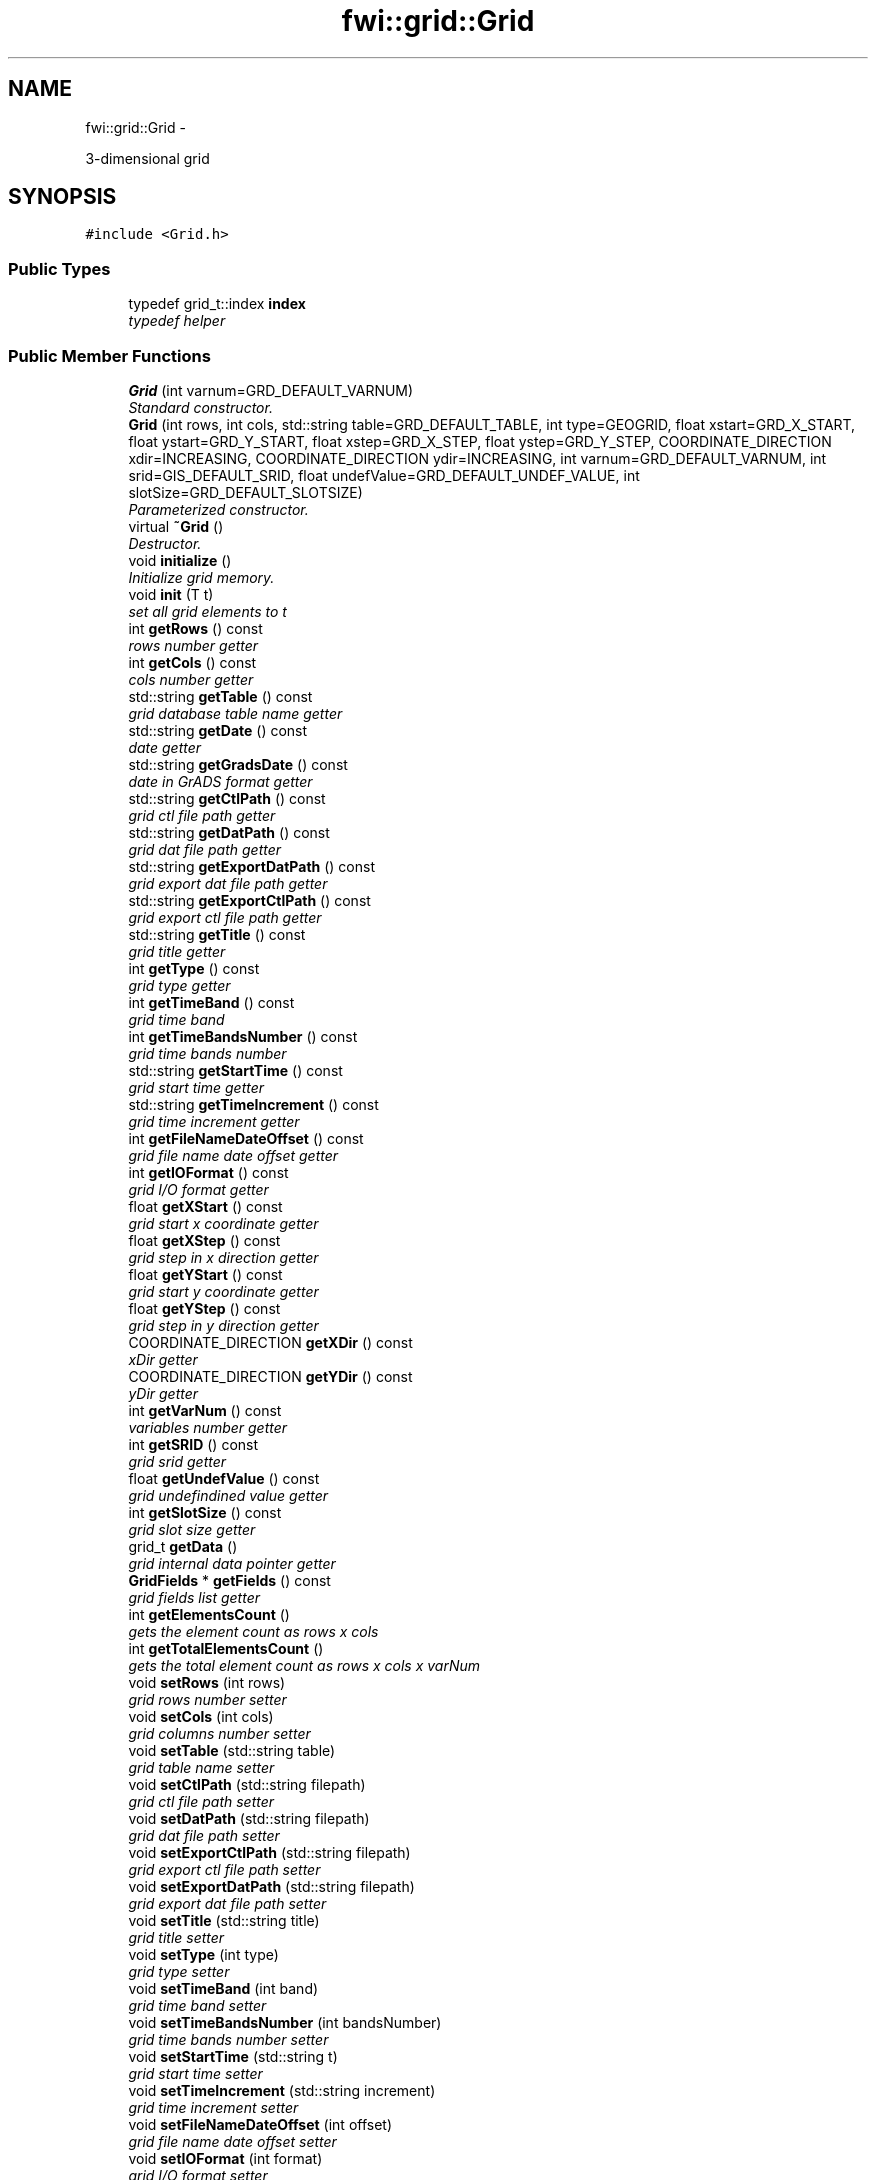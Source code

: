 .TH "fwi::grid::Grid" 3 "15 Dec 2012" "Version 0.1" "fwidbmgr" \" -*- nroff -*-
.ad l
.nh
.SH NAME
fwi::grid::Grid \- 
.PP
3-dimensional grid  

.SH SYNOPSIS
.br
.PP
.PP
\fC#include <Grid.h>\fP
.SS "Public Types"

.in +1c
.ti -1c
.RI "typedef grid_t::index \fBindex\fP"
.br
.RI "\fItypedef helper \fP"
.in -1c
.SS "Public Member Functions"

.in +1c
.ti -1c
.RI "\fBGrid\fP (int varnum=GRD_DEFAULT_VARNUM)"
.br
.RI "\fIStandard constructor. \fP"
.ti -1c
.RI "\fBGrid\fP (int rows, int cols, std::string table=GRD_DEFAULT_TABLE, int type=GEOGRID, float xstart=GRD_X_START, float ystart=GRD_Y_START, float xstep=GRD_X_STEP, float ystep=GRD_Y_STEP, COORDINATE_DIRECTION xdir=INCREASING, COORDINATE_DIRECTION ydir=INCREASING, int varnum=GRD_DEFAULT_VARNUM, int srid=GIS_DEFAULT_SRID, float undefValue=GRD_DEFAULT_UNDEF_VALUE, int slotSize=GRD_DEFAULT_SLOTSIZE)"
.br
.RI "\fIParameterized constructor. \fP"
.ti -1c
.RI "virtual \fB~Grid\fP ()"
.br
.RI "\fIDestructor. \fP"
.ti -1c
.RI "void \fBinitialize\fP ()"
.br
.RI "\fIInitialize grid memory. \fP"
.ti -1c
.RI "void \fBinit\fP (T t)"
.br
.RI "\fIset all grid elements to t \fP"
.ti -1c
.RI "int \fBgetRows\fP () const "
.br
.RI "\fIrows number getter \fP"
.ti -1c
.RI "int \fBgetCols\fP () const "
.br
.RI "\fIcols number getter \fP"
.ti -1c
.RI "std::string \fBgetTable\fP () const "
.br
.RI "\fIgrid database table name getter \fP"
.ti -1c
.RI "std::string \fBgetDate\fP () const "
.br
.RI "\fIdate getter \fP"
.ti -1c
.RI "std::string \fBgetGradsDate\fP () const "
.br
.RI "\fIdate in GrADS format getter \fP"
.ti -1c
.RI "std::string \fBgetCtlPath\fP () const "
.br
.RI "\fIgrid ctl file path getter \fP"
.ti -1c
.RI "std::string \fBgetDatPath\fP () const "
.br
.RI "\fIgrid dat file path getter \fP"
.ti -1c
.RI "std::string \fBgetExportDatPath\fP () const "
.br
.RI "\fIgrid export dat file path getter \fP"
.ti -1c
.RI "std::string \fBgetExportCtlPath\fP () const "
.br
.RI "\fIgrid export ctl file path getter \fP"
.ti -1c
.RI "std::string \fBgetTitle\fP () const "
.br
.RI "\fIgrid title getter \fP"
.ti -1c
.RI "int \fBgetType\fP () const "
.br
.RI "\fIgrid type getter \fP"
.ti -1c
.RI "int \fBgetTimeBand\fP () const "
.br
.RI "\fIgrid time band \fP"
.ti -1c
.RI "int \fBgetTimeBandsNumber\fP () const "
.br
.RI "\fIgrid time bands number \fP"
.ti -1c
.RI "std::string \fBgetStartTime\fP () const "
.br
.RI "\fIgrid start time getter \fP"
.ti -1c
.RI "std::string \fBgetTimeIncrement\fP () const "
.br
.RI "\fIgrid time increment getter \fP"
.ti -1c
.RI "int \fBgetFileNameDateOffset\fP () const "
.br
.RI "\fIgrid file name date offset getter \fP"
.ti -1c
.RI "int \fBgetIOFormat\fP () const "
.br
.RI "\fIgrid I/O format getter \fP"
.ti -1c
.RI "float \fBgetXStart\fP () const "
.br
.RI "\fIgrid start x coordinate getter \fP"
.ti -1c
.RI "float \fBgetXStep\fP () const "
.br
.RI "\fIgrid step in x direction getter \fP"
.ti -1c
.RI "float \fBgetYStart\fP () const "
.br
.RI "\fIgrid start y coordinate getter \fP"
.ti -1c
.RI "float \fBgetYStep\fP () const "
.br
.RI "\fIgrid step in y direction getter \fP"
.ti -1c
.RI "COORDINATE_DIRECTION \fBgetXDir\fP () const "
.br
.RI "\fIxDir getter \fP"
.ti -1c
.RI "COORDINATE_DIRECTION \fBgetYDir\fP () const "
.br
.RI "\fIyDir getter \fP"
.ti -1c
.RI "int \fBgetVarNum\fP () const "
.br
.RI "\fIvariables number getter \fP"
.ti -1c
.RI "int \fBgetSRID\fP () const "
.br
.RI "\fIgrid srid getter \fP"
.ti -1c
.RI "float \fBgetUndefValue\fP () const "
.br
.RI "\fIgrid undefindined value getter \fP"
.ti -1c
.RI "int \fBgetSlotSize\fP () const "
.br
.RI "\fIgrid slot size getter \fP"
.ti -1c
.RI "grid_t \fBgetData\fP ()"
.br
.RI "\fIgrid internal data pointer getter \fP"
.ti -1c
.RI "\fBGridFields\fP * \fBgetFields\fP () const "
.br
.RI "\fIgrid fields list getter \fP"
.ti -1c
.RI "int \fBgetElementsCount\fP ()"
.br
.RI "\fIgets the element count as rows x cols \fP"
.ti -1c
.RI "int \fBgetTotalElementsCount\fP ()"
.br
.RI "\fIgets the total element count as rows x cols x varNum \fP"
.ti -1c
.RI "void \fBsetRows\fP (int rows)"
.br
.RI "\fIgrid rows number setter \fP"
.ti -1c
.RI "void \fBsetCols\fP (int cols)"
.br
.RI "\fIgrid columns number setter \fP"
.ti -1c
.RI "void \fBsetTable\fP (std::string table)"
.br
.RI "\fIgrid table name setter \fP"
.ti -1c
.RI "void \fBsetCtlPath\fP (std::string filepath)"
.br
.RI "\fIgrid ctl file path setter \fP"
.ti -1c
.RI "void \fBsetDatPath\fP (std::string filepath)"
.br
.RI "\fIgrid dat file path setter \fP"
.ti -1c
.RI "void \fBsetExportCtlPath\fP (std::string filepath)"
.br
.RI "\fIgrid export ctl file path setter \fP"
.ti -1c
.RI "void \fBsetExportDatPath\fP (std::string filepath)"
.br
.RI "\fIgrid export dat file path setter \fP"
.ti -1c
.RI "void \fBsetTitle\fP (std::string title)"
.br
.RI "\fIgrid title setter \fP"
.ti -1c
.RI "void \fBsetType\fP (int type)"
.br
.RI "\fIgrid type setter \fP"
.ti -1c
.RI "void \fBsetTimeBand\fP (int band)"
.br
.RI "\fIgrid time band setter \fP"
.ti -1c
.RI "void \fBsetTimeBandsNumber\fP (int bandsNumber)"
.br
.RI "\fIgrid time bands number setter \fP"
.ti -1c
.RI "void \fBsetStartTime\fP (std::string t)"
.br
.RI "\fIgrid start time setter \fP"
.ti -1c
.RI "void \fBsetTimeIncrement\fP (std::string increment)"
.br
.RI "\fIgrid time increment setter \fP"
.ti -1c
.RI "void \fBsetFileNameDateOffset\fP (int offset)"
.br
.RI "\fIgrid file name date offset setter \fP"
.ti -1c
.RI "void \fBsetIOFormat\fP (int format)"
.br
.RI "\fIgrid I/O format setter \fP"
.ti -1c
.RI "void \fBsetXStart\fP (float xstart)"
.br
.RI "\fIgrid start x coordinate setter \fP"
.ti -1c
.RI "void \fBsetXStep\fP (float xstep)"
.br
.RI "\fIgrid step in x direction setter \fP"
.ti -1c
.RI "void \fBsetYStart\fP (float ystart)"
.br
.RI "\fIgrid start y coordinate setter \fP"
.ti -1c
.RI "void \fBsetYStep\fP (float ystep)"
.br
.RI "\fIgrid step in y direction setter \fP"
.ti -1c
.RI "void \fBsetXDir\fP (COORDINATE_DIRECTION xDir)"
.br
.RI "\fIxDir setter \fP"
.ti -1c
.RI "void \fBsetYDir\fP (COORDINATE_DIRECTION yDir)"
.br
.RI "\fIyDir setter \fP"
.ti -1c
.RI "void \fBsetVarNum\fP (int varnum)"
.br
.RI "\fIgrid variables number setter \fP"
.ti -1c
.RI "void \fBsetSRID\fP (int srid)"
.br
.RI "\fIgrid srid setter \fP"
.ti -1c
.RI "void \fBsetUndefValue\fP (float undefValue)"
.br
.RI "\fIgrid undefined value setter \fP"
.ti -1c
.RI "void \fBsetSlotSize\fP (int slotSize)"
.br
.RI "\fIgrid slot size setter \fP"
.ti -1c
.RI "void \fBsetFields\fP (\fBGridFields\fP *fields)"
.br
.RI "\fIgrid fields list setter \fP"
.ti -1c
.RI "T & \fBoperator()\fP (int i, int j, int k)"
.br
.RI "\fIgrid element access helper \fP"
.ti -1c
.RI "void \fBraw_dump\fP ()"
.br
.RI "\fIraw dump helper \fP"
.ti -1c
.RI "bool \fBconfigure\fP (std::string name, Config &cfg)"
.br
.RI "\fIconfigure grid from config file \fP"
.ti -1c
.RI "bool \fBmerge\fP (\fBGrid\fP< T > &other)"
.br
.RI "\fImerges \fIother\fP whith \fBthis\fP \fP"
.ti -1c
.RI "bool \fBreadCtrl\fP (ifstream &in)"
.br
.RI "\fIreads grid control file \fP"
.ti -1c
.RI "bool \fBread\fP ()"
.br
.RI "\fIreads grid binary file \fP"
.ti -1c
.RI "bool \fBwriteCtrl\fP (ofstream &out)"
.br
.RI "\fIwrite grid ctl file \fP"
.ti -1c
.RI "bool \fBwrite\fP (ofstream &out)"
.br
.RI "\fIwrites grid binary file \fP"
.ti -1c
.RI "bool \fBwriteTxt\fP (ofstream &out, bool esri=false)"
.br
.RI "\fIwrites grid text file \fP"
.ti -1c
.RI "bool \fBstored\fP (PGconn *conn)"
.br
.RI "\fIverify if \fBthis\fP is already stored in database \fP"
.ti -1c
.RI "bool \fBstore\fP (PGconn *conn)"
.br
.RI "\fIstores grid in database \fP"
.ti -1c
.RI "bool \fBinsert\fP (PGconn *conn)"
.br
.RI "\fIinsert grid in database \fP"
.ti -1c
.RI "bool \fBupdate\fP (PGconn *conn)"
.br
.RI "\fIupdates grid in database \fP"
.ti -1c
.RI "bool \fBretrieve\fP (PGconn *conn)"
.br
.RI "\fIretrieves grid from database \fP"
.in -1c
.SS "Protected Member Functions"

.in +1c
.ti -1c
.RI "bool \fBreadTxt\fP (ifstream &in)"
.br
.RI "\fIreads grid data from text file \fP"
.ti -1c
.RI "bool \fBreadBin\fP (ifstream &in)"
.br
.RI "\fIreads grid data from binary file \fP"
.ti -1c
.RI "bool \fBreadBand\fP (ifstream &in)"
.br
.RI "\fIreads data from a grid time band (stream must be opened in binary mode) not appliable to text streams \fP"
.ti -1c
.RI "void \fBskipBand\fP (ifstream &in)"
.br
.RI "\fIskip the next timeband from reading \fP"
.in -1c
.SS "Friends"

.in +1c
.ti -1c
.RI "ostream & \fBoperator<<\fP (ostream &stream, Point &p)"
.br
.RI "\fIoutput stream operator for Point data type \fP"
.ti -1c
.RI "ostream & \fBoperator<<\fP (ostream &stream, Point *p)"
.br
.RI "\fIoutput stream operator for Point* data type \fP"
.ti -1c
.RI "istream & \fBoperator>>\fP (istream &stream, Point &p)"
.br
.RI "\fIinput stream operator for Point data type \fP"
.ti -1c
.RI "istream & \fBoperator>>\fP (istream &stream, Point *p)"
.br
.RI "\fIinput stream operator for Point* data type \fP"
.in -1c
.SH "Detailed Description"
.PP 

.SS "template<typename T> class fwi::grid::Grid< T >"
3-dimensional grid 
.PP
Definition at line 70 of file Grid.h.
.SH "Constructor & Destructor Documentation"
.PP 
.SS "template<typename T > \fBfwi::grid::Grid\fP< T >::\fBGrid\fP (int rows, int cols, std::string table = \fCGRD_DEFAULT_TABLE\fP, int type = \fCGEOGRID\fP, float xstart = \fCGRD_X_START\fP, float ystart = \fCGRD_Y_START\fP, float xstep = \fCGRD_X_STEP\fP, float ystep = \fCGRD_Y_STEP\fP, COORDINATE_DIRECTION xdir = \fCINCREASING\fP, COORDINATE_DIRECTION ydir = \fCINCREASING\fP, int varnum = \fCGRD_DEFAULT_VARNUM\fP, int srid = \fCGIS_DEFAULT_SRID\fP, float undefValue = \fCGRD_DEFAULT_UNDEF_VALUE\fP, int slotSize = \fCGRD_DEFAULT_SLOTSIZE\fP)\fC [inline]\fP"
.PP
Parameterized constructor. \fBParameters:\fP
.RS 4
\fIrows\fP rows number 
.PP
\fBParameters:\fP
.RS 4
\fIcols\fP columns number 
.PP
\fBParameters:\fP
.RS 4
\fItable\fP grid table name 
.PP
\fBParameters:\fP
.RS 4
\fItype\fP grid type 
.PP
\fBParameters:\fP
.RS 4
\fIxstart\fP grid start x coordinate 
.PP
\fBParameters:\fP
.RS 4
\fIystart\fP grid y start coordinate 
.PP
\fBParameters:\fP
.RS 4
\fIxstep\fP grid step in x direction 
.PP
\fBParameters:\fP
.RS 4
\fIystep\fP grid step in y direction 
.PP
\fBParameters:\fP
.RS 4
\fIxdir\fP x coordinate changing direction 
.PP
\fBParameters:\fP
.RS 4
\fIydir\fP y coordinate changing direction 
.PP
\fBParameters:\fP
.RS 4
\fIvarnum\fP variables number 
.PP
\fBParameters:\fP
.RS 4
\fIsrid\fP grid srid 
.PP
\fBParameters:\fP
.RS 4
\fIundefValue\fP undefined value 
.PP
\fBParameters:\fP
.RS 4
\fIslotSize\fP slot size 
.RE
.PP
.RE
.PP
.RE
.PP
.RE
.PP
.RE
.PP
.RE
.PP
.RE
.PP
.RE
.PP
.RE
.PP
.RE
.PP
.RE
.PP
.RE
.PP
.RE
.PP
.RE
.PP

.PP
Definition at line 996 of file Grid.h.
.SH "Member Function Documentation"
.PP 
.SS "template<typename T > bool \fBfwi::grid::Grid\fP< T >::configure (std::string name, Config & cfg)\fC [inline]\fP"
.PP
configure grid from config file \fBParameters:\fP
.RS 4
\fIname\fP grid name as present in config file 
.PP
\fBParameters:\fP
.RS 4
\fIcfg\fP configuration class from libconfig++ 
.PP
\fBReturns:\fP
.RS 4
true on success else false 
.RE
.PP
\fBSee also:\fP
.RS 4
libconfig++ documentation at http://www.hyperrealm.com/libconfig/ 
.RE
.PP
.RE
.PP
.RE
.PP

.PP
Definition at line 1532 of file Grid.h.
.SS "template<typename T > int \fBfwi::grid::Grid\fP< T >::getCols () const\fC [inline]\fP"
.PP
cols number getter \fBReturns:\fP
.RS 4
grid cols number 
.RE
.PP

.PP
Definition at line 1051 of file Grid.h.
.SS "template<typename T > std::string \fBfwi::grid::Grid\fP< T >::getCtlPath () const\fC [inline]\fP"
.PP
grid ctl file path getter \fBReturns:\fP
.RS 4
grid ctl file full path 
.RE
.PP

.PP
Definition at line 1112 of file Grid.h.
.SS "template<typename T > \fBGrid\fP< T >::grid_t \fBfwi::grid::Grid\fP< T >::getData ()\fC [inline]\fP"
.PP
grid internal data pointer getter \fBReturns:\fP
.RS 4
internal data representation 
.RE
.PP

.PP
Definition at line 1244 of file Grid.h.
.SS "template<typename T > std::string \fBfwi::grid::Grid\fP< T >::getDate () const\fC [inline]\fP"
.PP
date getter \fBReturns:\fP
.RS 4
date current value 
.RE
.PP

.PP
Definition at line 1063 of file Grid.h.
.SS "template<typename T > std::string \fBfwi::grid::Grid\fP< T >::getDatPath () const\fC [inline]\fP"
.PP
grid dat file path getter \fBReturns:\fP
.RS 4
grid datfile full path 
.RE
.PP

.PP
Definition at line 1118 of file Grid.h.
.SS "template<typename T > int \fBfwi::grid::Grid\fP< T >::getElementsCount ()\fC [inline]\fP"
.PP
gets the element count as rows x cols \fBReturns:\fP
.RS 4
element number only x and y dimensions 
.RE
.PP

.PP
Definition at line 1256 of file Grid.h.
.SS "template<typename T > std::string \fBfwi::grid::Grid\fP< T >::getExportCtlPath () const\fC [inline]\fP"
.PP
grid export ctl file path getter \fBReturns:\fP
.RS 4
grid export ctl file full path 
.RE
.PP

.PP
Definition at line 1124 of file Grid.h.
.SS "template<typename T > std::string \fBfwi::grid::Grid\fP< T >::getExportDatPath () const\fC [inline]\fP"
.PP
grid export dat file path getter \fBReturns:\fP
.RS 4
grid export datfile full path 
.RE
.PP

.PP
Definition at line 1130 of file Grid.h.
.SS "template<typename T > \fBGridFields\fP * \fBfwi::grid::Grid\fP< T >::getFields () const\fC [inline]\fP"
.PP
grid fields list getter \fBReturns:\fP
.RS 4
grid fields list 
.RE
.PP
\fBSee also:\fP
.RS 4
\fBGridFields\fP 
.RE
.PP

.PP
Definition at line 1250 of file Grid.h.
.SS "template<typename T > int \fBfwi::grid::Grid\fP< T >::getFileNameDateOffset () const\fC [inline]\fP"
.PP
grid file name date offset getter \fBReturns:\fP
.RS 4
the grid file name date offset in days (+/-) 
.RE
.PP

.PP
Definition at line 1172 of file Grid.h.
.SS "template<typename T > std::string \fBfwi::grid::Grid\fP< T >::getGradsDate () const\fC [inline]\fP"
.PP
date in GrADS format getter \fBReturns:\fP
.RS 4
date current value 
.RE
.PP

.PP
Definition at line 1084 of file Grid.h.
.SS "template<typename T > int \fBfwi::grid::Grid\fP< T >::getIOFormat () const\fC [inline]\fP"
.PP
grid I/O format getter \fBReturns:\fP
.RS 4
grid I/O format 
.RE
.PP
\fBSee also:\fP
.RS 4
\fBfwi_define.h\fP 
.RE
.PP

.PP
Definition at line 1178 of file Grid.h.
.SS "template<typename T > int \fBfwi::grid::Grid\fP< T >::getRows () const\fC [inline]\fP"
.PP
rows number getter \fBReturns:\fP
.RS 4
grid rows number 
.RE
.PP

.PP
Definition at line 1045 of file Grid.h.
.SS "template<typename T > int \fBfwi::grid::Grid\fP< T >::getSlotSize () const\fC [inline]\fP"
.PP
grid slot size getter \fBReturns:\fP
.RS 4
grid slot size 
.RE
.PP

.PP
Definition at line 1238 of file Grid.h.
.SS "template<typename T > int \fBfwi::grid::Grid\fP< T >::getSRID () const\fC [inline]\fP"
.PP
grid srid getter \fBReturns:\fP
.RS 4
grid srid 
.RE
.PP

.PP
Definition at line 1226 of file Grid.h.
.SS "template<typename T > std::string \fBfwi::grid::Grid\fP< T >::getStartTime () const\fC [inline]\fP"
.PP
grid start time getter \fBReturns:\fP
.RS 4
the grid start time in GrADS format 
.RE
.PP

.PP
Definition at line 1160 of file Grid.h.
.SS "template<typename T > std::string \fBfwi::grid::Grid\fP< T >::getTable () const\fC [inline]\fP"
.PP
grid database table name getter \fBReturns:\fP
.RS 4
table name 
.RE
.PP

.PP
Definition at line 1057 of file Grid.h.
.SS "template<typename T > int \fBfwi::grid::Grid\fP< T >::getTimeBand () const\fC [inline]\fP"
.PP
grid time band \fBReturns:\fP
.RS 4
the grid time band 
.RE
.PP

.PP
Definition at line 1148 of file Grid.h.
.SS "template<typename T > int \fBfwi::grid::Grid\fP< T >::getTimeBandsNumber () const\fC [inline]\fP"
.PP
grid time bands number \fBReturns:\fP
.RS 4
the grid time bands number 
.RE
.PP

.PP
Definition at line 1154 of file Grid.h.
.SS "template<typename T > std::string \fBfwi::grid::Grid\fP< T >::getTimeIncrement () const\fC [inline]\fP"
.PP
grid time increment getter \fBReturns:\fP
.RS 4
the grid time increment in GrADS format 
.RE
.PP

.PP
Definition at line 1166 of file Grid.h.
.SS "template<typename T > std::string \fBfwi::grid::Grid\fP< T >::getTitle () const\fC [inline]\fP"
.PP
grid title getter \fBReturns:\fP
.RS 4
the grid title as in grib files 
.RE
.PP

.PP
Definition at line 1136 of file Grid.h.
.SS "template<typename T > int \fBfwi::grid::Grid\fP< T >::getTotalElementsCount ()\fC [inline]\fP"
.PP
gets the total element count as rows x cols x varNum \fBReturns:\fP
.RS 4
element total number 
.RE
.PP

.PP
Definition at line 1262 of file Grid.h.
.SS "template<typename T > int \fBfwi::grid::Grid\fP< T >::getType () const\fC [inline]\fP"
.PP
grid type getter \fBReturns:\fP
.RS 4
grid type 
.RE
.PP
\fBSee also:\fP
.RS 4
\fBfwi_define.h\fP 
.RE
.PP

.PP
Definition at line 1142 of file Grid.h.
.SS "template<typename T > float \fBfwi::grid::Grid\fP< T >::getUndefValue () const\fC [inline]\fP"
.PP
grid undefindined value getter \fBReturns:\fP
.RS 4
grid undefined value 
.RE
.PP

.PP
Definition at line 1232 of file Grid.h.
.SS "template<typename T > int \fBfwi::grid::Grid\fP< T >::getVarNum () const\fC [inline]\fP"
.PP
variables number getter \fBReturns:\fP
.RS 4
variables number 
.RE
.PP

.PP
Definition at line 1220 of file Grid.h.
.SS "template<typename T > COORDINATE_DIRECTION \fBfwi::grid::Grid\fP< T >::getXDir () const\fC [inline]\fP"
.PP
xDir getter \fBReturns:\fP
.RS 4
current value for xDir 
.RE
.PP

.PP
Definition at line 1208 of file Grid.h.
.SS "template<typename T > float \fBfwi::grid::Grid\fP< T >::getXStart () const\fC [inline]\fP"
.PP
grid start x coordinate getter \fBReturns:\fP
.RS 4
grid start x coordinate 
.RE
.PP

.PP
Definition at line 1184 of file Grid.h.
.SS "template<typename T > float \fBfwi::grid::Grid\fP< T >::getXStep () const\fC [inline]\fP"
.PP
grid step in x direction getter \fBReturns:\fP
.RS 4
grid step in x direction 
.RE
.PP

.PP
Definition at line 1190 of file Grid.h.
.SS "template<typename T > COORDINATE_DIRECTION \fBfwi::grid::Grid\fP< T >::getYDir () const\fC [inline]\fP"
.PP
yDir getter \fBReturns:\fP
.RS 4
current value for yDir 
.RE
.PP

.PP
Definition at line 1214 of file Grid.h.
.SS "template<typename T > float \fBfwi::grid::Grid\fP< T >::getYStart () const\fC [inline]\fP"
.PP
grid start y coordinate getter \fBReturns:\fP
.RS 4
grid start y coordinate 
.RE
.PP

.PP
Definition at line 1196 of file Grid.h.
.SS "template<typename T > float \fBfwi::grid::Grid\fP< T >::getYStep () const\fC [inline]\fP"
.PP
grid step in y direction getter \fBReturns:\fP
.RS 4
grid step in y direction 
.RE
.PP

.PP
Definition at line 1202 of file Grid.h.
.SS "template<typename T > bool \fBfwi::grid::Grid\fP< T >::insert (PGconn * conn)\fC [inline]\fP"
.PP
insert grid in database \fBParameters:\fP
.RS 4
\fIconn\fP postgresql connection 
.PP
\fBReturns:\fP
.RS 4
true on success else false 
.RE
.PP
\fBSee also:\fP
.RS 4
postgresql documentation at http://www.postgresql.org/ 
.RE
.PP
.RE
.PP

.PP
Definition at line 2200 of file Grid.h.
.SS "template<typename T > bool \fBfwi::grid::Grid\fP< T >::merge (\fBGrid\fP< T > & other)\fC [inline]\fP"
.PP
merges \fIother\fP whith \fBthis\fP \fBParameters:\fP
.RS 4
\fIother\fP second grid
.RE
.PP
merge can be done only if rows == other.getRows() && cols == other.getCols() and xStart == other.getXStart() && yStart == other.getYStart() and xStep == other.getXStep() && yStep == other.getYStep() and type == other.getType() && srid == other.getSRID() and slotSize == other.getSlotSize() && undefValue == other.getUndefValue() and table == other.getTable()
.PP
\fBReturns:\fP
.RS 4
true on success else false 
.RE
.PP

.PP
Definition at line 1652 of file Grid.h.
.SS "template<typename T > T & \fBfwi::grid::Grid\fP< T >::operator() (int i, int j, int k)\fC [inline]\fP"
.PP
grid element access helper \fBParameters:\fP
.RS 4
\fIi\fP row number 
.PP
\fBParameters:\fP
.RS 4
\fIj\fP column number 
.PP
\fBParameters:\fP
.RS 4
\fIk\fP plane number 
.PP
\fBReturns:\fP
.RS 4
grid element at row \fIi\fP column \fIj\fP 
.RE
.PP
.RE
.PP
.RE
.PP
.RE
.PP

.PP
Definition at line 1447 of file Grid.h.
.SS "template<typename T > bool \fBfwi::grid::Grid\fP< T >::read ()\fC [inline]\fP"
.PP
reads grid binary file \fBReturns:\fP
.RS 4
true on success else false 
.RE
.PP

.PP
Definition at line 1776 of file Grid.h.
.SS "template<typename T > bool \fBfwi::grid::Grid\fP< T >::readBand (ifstream & in)\fC [inline, protected]\fP"
.PP
reads data from a grid time band (stream must be opened in binary mode) not appliable to text streams \fBParameters:\fP
.RS 4
\fIin\fP input stream 
.PP
\fBReturns:\fP
.RS 4
true on success else false 
.RE
.PP
.RE
.PP

.PP
Definition at line 1919 of file Grid.h.
.SS "template<typename T > bool \fBfwi::grid::Grid\fP< T >::readBin (ifstream & in)\fC [inline, protected]\fP"
.PP
reads grid data from binary file \fBParameters:\fP
.RS 4
\fIin\fP input stream 
.PP
\fBReturns:\fP
.RS 4
true on success else false 
.RE
.PP
.RE
.PP

.PP
Definition at line 1864 of file Grid.h.
.SS "template<typename T > bool \fBfwi::grid::Grid\fP< T >::readCtrl (ifstream & in)\fC [inline]\fP"
.PP
reads grid control file \fBParameters:\fP
.RS 4
\fIin\fP input stream 
.PP
\fBReturns:\fP
.RS 4
true on success else false 
.RE
.PP
.RE
.PP

.PP
Definition at line 1770 of file Grid.h.
.SS "template<typename T > bool \fBfwi::grid::Grid\fP< T >::readTxt (ifstream & in)\fC [inline, protected]\fP"
.PP
reads grid data from text file \fBParameters:\fP
.RS 4
\fIin\fP input stream 
.PP
\fBReturns:\fP
.RS 4
true on success else false 
.RE
.PP
.RE
.PP

.PP
Definition at line 1819 of file Grid.h.
.SS "template<typename T > bool \fBfwi::grid::Grid\fP< T >::retrieve (PGconn * conn)\fC [inline]\fP"
.PP
retrieves grid from database \fBParameters:\fP
.RS 4
\fIconn\fP postgresql connection 
.PP
\fBReturns:\fP
.RS 4
true on success else false 
.RE
.PP
\fBSee also:\fP
.RS 4
postgresql documentation at http://www.postgresql.org/ 
.RE
.PP
.RE
.PP

.PP
Definition at line 2337 of file Grid.h.
.SS "template<typename T > void \fBfwi::grid::Grid\fP< T >::setCols (int cols)\fC [inline]\fP"
.PP
grid columns number setter \fBParameters:\fP
.RS 4
\fIcols\fP new columns number value 
.RE
.PP

.PP
Definition at line 1274 of file Grid.h.
.SS "template<typename T > void \fBfwi::grid::Grid\fP< T >::setCtlPath (std::string filepath)\fC [inline]\fP"
.PP
grid ctl file path setter \fBParameters:\fP
.RS 4
\fIfilepath\fP new ctl file path value 
.RE
.PP

.PP
Definition at line 1304 of file Grid.h.
.SS "template<typename T > void \fBfwi::grid::Grid\fP< T >::setDatPath (std::string filepath)\fC [inline]\fP"
.PP
grid dat file path setter \fBParameters:\fP
.RS 4
\fIfilepath\fP new dat file path value 
.RE
.PP

.PP
Definition at line 1310 of file Grid.h.
.SS "template<typename T > void \fBfwi::grid::Grid\fP< T >::setExportCtlPath (std::string filepath)\fC [inline]\fP"
.PP
grid export ctl file path setter \fBParameters:\fP
.RS 4
\fIfilepath\fP new ctl export file path value 
.RE
.PP

.PP
Definition at line 1316 of file Grid.h.
.SS "template<typename T > void \fBfwi::grid::Grid\fP< T >::setExportDatPath (std::string filepath)\fC [inline]\fP"
.PP
grid export dat file path setter \fBParameters:\fP
.RS 4
\fIfilepath\fP new dat export file path value 
.RE
.PP

.PP
Definition at line 1322 of file Grid.h.
.SS "template<typename T > void \fBfwi::grid::Grid\fP< T >::setFields (\fBGridFields\fP * fields)\fC [inline]\fP"
.PP
grid fields list setter \fBParameters:\fP
.RS 4
\fIfields\fP new grid fields list 
.RE
.PP

.PP
Definition at line 1437 of file Grid.h.
.SS "template<typename T > void \fBfwi::grid::Grid\fP< T >::setFileNameDateOffset (int offset)\fC [inline]\fP"
.PP
grid file name date offset setter \fBParameters:\fP
.RS 4
\fIoffset\fP file name date offset value 
.RE
.PP

.PP
Definition at line 1364 of file Grid.h.
.SS "template<typename T > void \fBfwi::grid::Grid\fP< T >::setIOFormat (int format)\fC [inline]\fP"
.PP
grid I/O format setter \fBParameters:\fP
.RS 4
\fIformat\fP new I/O format value 
.RE
.PP

.PP
Definition at line 1370 of file Grid.h.
.SS "template<typename T > void \fBfwi::grid::Grid\fP< T >::setRows (int rows)\fC [inline]\fP"
.PP
grid rows number setter \fBParameters:\fP
.RS 4
\fIrows\fP new rows number value 
.RE
.PP

.PP
Definition at line 1268 of file Grid.h.
.SS "template<typename T > void \fBfwi::grid::Grid\fP< T >::setSlotSize (int slotSize)\fC [inline]\fP"
.PP
grid slot size setter \fBParameters:\fP
.RS 4
\fIslotSize\fP new grid slot size value 
.RE
.PP

.PP
Definition at line 1431 of file Grid.h.
.SS "template<typename T > void \fBfwi::grid::Grid\fP< T >::setSRID (int srid)\fC [inline]\fP"
.PP
grid srid setter \fBParameters:\fP
.RS 4
\fIsrid\fP new srid value 
.RE
.PP

.PP
Definition at line 1419 of file Grid.h.
.SS "template<typename T > void \fBfwi::grid::Grid\fP< T >::setStartTime (std::string t)\fC [inline]\fP"
.PP
grid start time setter \fBParameters:\fP
.RS 4
\fIt\fP grid new start time value in GrADS format 
.PP
\fBSee also:\fP
.RS 4
http://www.iges.org/grads/ 
.RE
.PP
.RE
.PP

.PP
Definition at line 1352 of file Grid.h.
.SS "template<typename T > void \fBfwi::grid::Grid\fP< T >::setTable (std::string table)\fC [inline]\fP"
.PP
grid table name setter \fBParameters:\fP
.RS 4
\fItable\fP new table name value 
.RE
.PP

.PP
Definition at line 1280 of file Grid.h.
.SS "template<typename T > void \fBfwi::grid::Grid\fP< T >::setTimeBand (int band)\fC [inline]\fP"
.PP
grid time band setter \fBParameters:\fP
.RS 4
\fIband\fP new time band value 
.RE
.PP

.PP
Definition at line 1340 of file Grid.h.
.SS "template<typename T > void \fBfwi::grid::Grid\fP< T >::setTimeBandsNumber (int bandsNumber)\fC [inline]\fP"
.PP
grid time bands number setter \fBParameters:\fP
.RS 4
\fIbandsNumber\fP new time bands number value 
.RE
.PP

.PP
Definition at line 1346 of file Grid.h.
.SS "template<typename T > void \fBfwi::grid::Grid\fP< T >::setTimeIncrement (std::string increment)\fC [inline]\fP"
.PP
grid time increment setter \fBParameters:\fP
.RS 4
\fIincrement\fP new time increment value 
.RE
.PP

.PP
Definition at line 1358 of file Grid.h.
.SS "template<typename T > void \fBfwi::grid::Grid\fP< T >::setTitle (std::string title)\fC [inline]\fP"
.PP
grid title setter \fBParameters:\fP
.RS 4
\fItitle\fP new title value 
.RE
.PP

.PP
Definition at line 1328 of file Grid.h.
.SS "template<typename T > void \fBfwi::grid::Grid\fP< T >::setType (int type)\fC [inline]\fP"
.PP
grid type setter \fBParameters:\fP
.RS 4
\fItype\fP new type value 
.RE
.PP

.PP
Definition at line 1334 of file Grid.h.
.SS "template<typename T > void \fBfwi::grid::Grid\fP< T >::setUndefValue (float undefValue)\fC [inline]\fP"
.PP
grid undefined value setter \fBParameters:\fP
.RS 4
\fIundefValue\fP new grid undefined value 
.RE
.PP

.PP
Definition at line 1425 of file Grid.h.
.SS "template<typename T > void \fBfwi::grid::Grid\fP< T >::setVarNum (int varnum)\fC [inline]\fP"
.PP
grid variables number setter Implies grid resize. Elements are preserved only if the new value for \fIvarNum\fP is greater than or equal to the old one.
.PP
\fBParameters:\fP
.RS 4
\fIvarnum\fP new variables number value 
.RE
.PP

.PP
Definition at line 1412 of file Grid.h.
.SS "template<typename T > void \fBfwi::grid::Grid\fP< T >::setXDir (COORDINATE_DIRECTION xDir)\fC [inline]\fP"
.PP
xDir setter \fBParameters:\fP
.RS 4
\fIxDir\fP new xDir value 
.RE
.PP

.PP
Definition at line 1400 of file Grid.h.
.SS "template<typename T > void \fBfwi::grid::Grid\fP< T >::setXStart (float xstart)\fC [inline]\fP"
.PP
grid start x coordinate setter \fBParameters:\fP
.RS 4
\fIxstart\fP new xtsrat value 
.RE
.PP

.PP
Definition at line 1376 of file Grid.h.
.SS "template<typename T > void \fBfwi::grid::Grid\fP< T >::setXStep (float xstep)\fC [inline]\fP"
.PP
grid step in x direction setter \fBParameters:\fP
.RS 4
\fIxstep\fP new xstep value 
.RE
.PP

.PP
Definition at line 1382 of file Grid.h.
.SS "template<typename T > void \fBfwi::grid::Grid\fP< T >::setYDir (COORDINATE_DIRECTION yDir)\fC [inline]\fP"
.PP
yDir setter \fBParameters:\fP
.RS 4
\fIyDir\fP new yDir value 
.RE
.PP

.PP
Definition at line 1406 of file Grid.h.
.SS "template<typename T > void \fBfwi::grid::Grid\fP< T >::setYStart (float ystart)\fC [inline]\fP"
.PP
grid start y coordinate setter \fBParameters:\fP
.RS 4
\fIystart\fP new ystart value 
.RE
.PP

.PP
Definition at line 1388 of file Grid.h.
.SS "template<typename T > void \fBfwi::grid::Grid\fP< T >::setYStep (float ystep)\fC [inline]\fP"
.PP
grid step in y direction setter \fBParameters:\fP
.RS 4
\fIystep\fP new ystep value 
.RE
.PP

.PP
Definition at line 1394 of file Grid.h.
.SS "template<typename T > void \fBfwi::grid::Grid\fP< T >::skipBand (ifstream & in)\fC [inline, protected]\fP"
.PP
skip the next timeband from reading \fBParameters:\fP
.RS 4
\fIin\fP input stream 
.RE
.PP

.PP
Definition at line 1969 of file Grid.h.
.SS "template<typename T > bool \fBfwi::grid::Grid\fP< T >::store (PGconn * conn)\fC [inline]\fP"
.PP
stores grid in database \fBParameters:\fP
.RS 4
\fIconn\fP postgresql connection 
.PP
\fBReturns:\fP
.RS 4
true on success else false 
.RE
.PP
\fBSee also:\fP
.RS 4
postgresql documentation at http://www.postgresql.org/ 
.RE
.PP
.RE
.PP

.PP
Definition at line 2180 of file Grid.h.
.SS "template<typename T > bool \fBfwi::grid::Grid\fP< T >::stored (PGconn * conn)\fC [inline]\fP"
.PP
verify if \fBthis\fP is already stored in database The existence check is based on the element number: if there aren't elements for \fBthis\fP grid he grid is not present
.PP
\fBParameters:\fP
.RS 4
\fIconn\fP postgresql connection 
.PP
\fBReturns:\fP
.RS 4
true if grid is present else false 
.RE
.PP
\fBSee also:\fP
.RS 4
postgresql documentation at http://www.postgresql.org/ 
.RE
.PP
.RE
.PP

.PP
Definition at line 2149 of file Grid.h.
.SS "template<typename T > bool \fBfwi::grid::Grid\fP< T >::update (PGconn * conn)\fC [inline]\fP"
.PP
updates grid in database \fBParameters:\fP
.RS 4
\fIconn\fP postgresql connection 
.PP
\fBReturns:\fP
.RS 4
true on success else false 
.RE
.PP
\fBSee also:\fP
.RS 4
postgresql documentation at http://www.postgresql.org/ 
.RE
.PP
.RE
.PP

.PP
Definition at line 2283 of file Grid.h.
.SS "template<typename T > bool \fBfwi::grid::Grid\fP< T >::write (ofstream & out)\fC [inline]\fP"
.PP
writes grid binary file \fBParameters:\fP
.RS 4
\fIout\fP output stream 
.PP
\fBReturns:\fP
.RS 4
true on success else false 
.RE
.PP
.RE
.PP

.PP
Definition at line 2057 of file Grid.h.
.SS "template<typename T > bool \fBfwi::grid::Grid\fP< T >::writeCtrl (ofstream & out)\fC [inline]\fP"
.PP
write grid ctl file \fBParameters:\fP
.RS 4
\fIout\fP output stream 
.PP
\fBReturns:\fP
.RS 4
true on success else false 
.RE
.PP
.RE
.PP

.PP
Definition at line 1979 of file Grid.h.
.SS "template<typename T > bool \fBfwi::grid::Grid\fP< T >::writeTxt (ofstream & out, bool esri = \fCfalse\fP)\fC [inline]\fP"
.PP
writes grid text file \fBParameters:\fP
.RS 4
\fIout\fP output stream 
.PP
\fBParameters:\fP
.RS 4
\fIesri\fP flag for ESRI grid format 
.PP
\fBReturns:\fP
.RS 4
true on success else false 
.RE
.PP
.RE
.PP
.RE
.PP

.PP
Definition at line 2093 of file Grid.h.

.SH "Author"
.PP 
Generated automatically by Doxygen for fwidbmgr from the source code.
